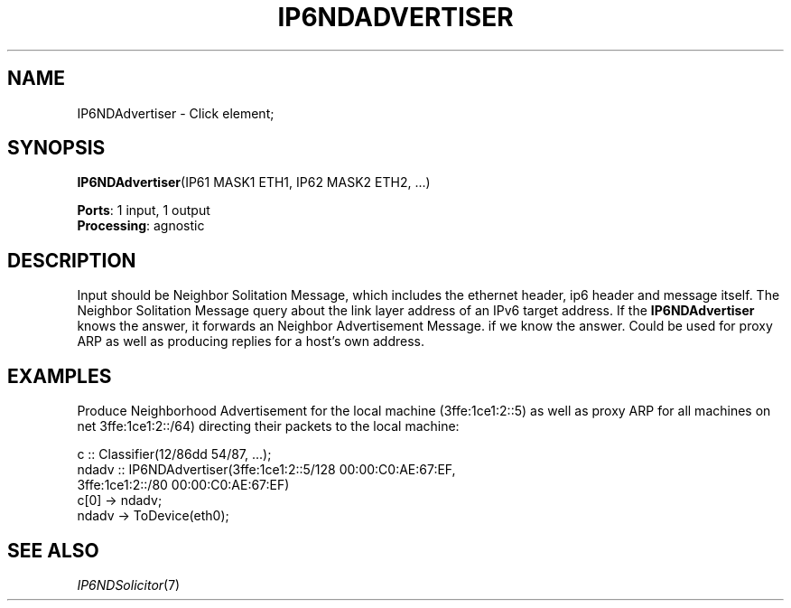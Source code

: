 .\" -*- mode: nroff -*-
.\" Generated by 'click-elem2man' from '../elements/ethernet/ip6ndadvertiser.hh:9'
.de M
.IR "\\$1" "(\\$2)\\$3"
..
.de RM
.RI "\\$1" "\\$2" "(\\$3)\\$4"
..
.TH "IP6NDADVERTISER" 7click "12/Oct/2017" "Click"
.SH "NAME"
IP6NDAdvertiser \- Click element;

.SH "SYNOPSIS"
\fBIP6NDAdvertiser\fR(IP61 MASK1 ETH1, IP62 MASK2 ETH2, ...)

\fBPorts\fR: 1 input, 1 output
.br
\fBProcessing\fR: agnostic
.br
.SH "DESCRIPTION"
Input should be Neighbor Solitation Message, which includes
the ethernet header, ip6 header and message itself. The Neighbor
Solitation Message query about the link layer address of an IPv6
target address. If the \fBIP6NDAdvertiser\fR knows the answer, it
forwards an Neighbor Advertisement Message.
if we know the answer.
Could be used for proxy ARP as well as producing
replies for a host's own address.
.PP

.SH "EXAMPLES"
Produce Neighborhood Advertisement for the local machine (3ffe:1ce1:2::5)
as well as proxy ARP for all machines on net 3ffe:1ce1:2::/64)
directing their packets to the local machine:
.PP
.nf
\& c :: Classifier(12/86dd 54/87, ...);
\& ndadv :: IP6NDAdvertiser(3ffe:1ce1:2::5/128 00:00:C0:AE:67:EF,
\& 3ffe:1ce1:2::/80 00:00:C0:AE:67:EF)
\& c[0] -> ndadv;
\& ndadv -> ToDevice(eth0);
.fi
.PP



.SH "SEE ALSO"
.M IP6NDSolicitor 7


